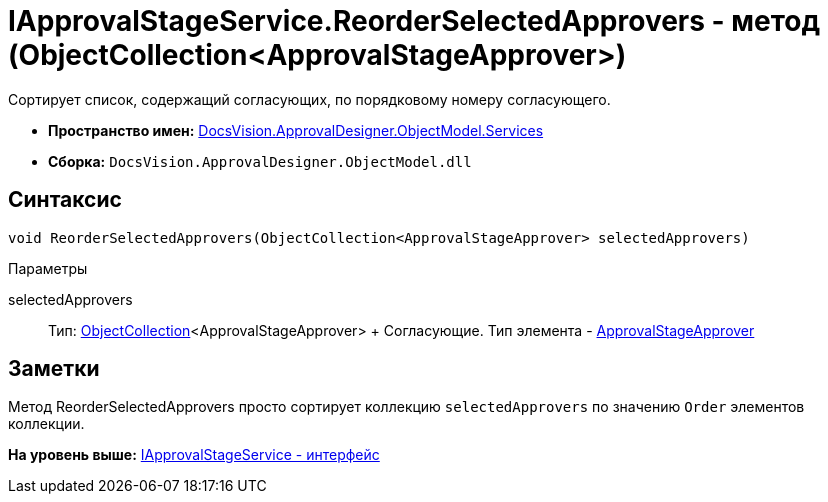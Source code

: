 = IApprovalStageService.ReorderSelectedApprovers - метод (ObjectCollection<ApprovalStageApprover>)

Сортирует список, содержащий согласующих, по порядковому номеру согласующего.

* [.keyword]*Пространство имен:* xref:Services_NS.adoc[DocsVision.ApprovalDesigner.ObjectModel.Services]
* [.keyword]*Сборка:* [.ph .filepath]`DocsVision.ApprovalDesigner.ObjectModel.dll`

== Синтаксис

[source,pre,codeblock,language-csharp]
----
void ReorderSelectedApprovers(ObjectCollection<ApprovalStageApprover> selectedApprovers)
----

Параметры

selectedApprovers::
  Тип: xref:../../../Platform/ObjectModel/ObjectCollection_CL.adoc[ObjectCollection]<ApprovalStageApprover>
  +
  Согласующие. Тип элемента - xref:../ApprovalStageApprover_CL.adoc[ApprovalStageApprover]

== Заметки

Метод [.keyword .apiname]#ReorderSelectedApprovers# просто сортирует коллекцию `selectedApprovers` по значению `Order` элементов коллекции.

*На уровень выше:* xref:../../../../../api/DocsVision/ApprovalDesigner/ObjectModel/Services/IApprovalStageService_IN.adoc[IApprovalStageService - интерфейс]
